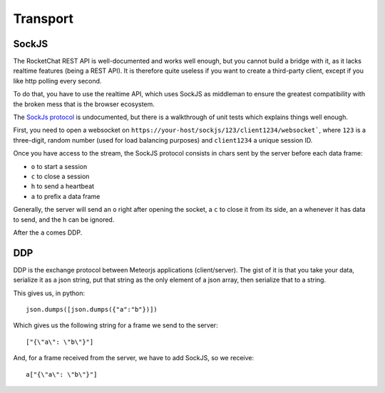 Transport
=========


SockJS
------
The RocketChat REST API is well-documented and works well enough, but
you cannot build a bridge with it, as it lacks realtime features (being
a REST API). It is therefore quite useless if you want to create a
third-party client, except if you like http polling every second.

To do that, you have to use the realtime API, which uses SockJS as
middleman to ensure the greatest compatibility with the broken mess
that is the browser ecosystem.

The `SockJs protocol`_ is undocumented, but there is a walkthrough
of unit tests which explains things well enough.

First, you need to open a websocket on ``https://your-host/sockjs/123/client1234/websocket```, where ``123`` is a three-digit, random number (used for load balancing purposes) and ``client1234`` a unique session ID.

Once you have access to the stream, the SockJS protocol consists in chars sent by the server before each data frame:

- ``o`` to start a session
- ``c`` to close a session
- ``h`` to send a heartbeat
- ``a`` to prefix a data frame

Generally, the server will send an ``o`` right after opening the socket, a ``c`` to close it from its side, an ``a`` whenever it has data to send, and the ``h`` can be ignored.

After the ``a`` comes DDP.

DDP
---

DDP is the exchange protocol between Meteorjs applications (client/server).
The gist of it is that you take your data, serialize it as a json string,
put that string as the only element of a json array, then serialize that to
a string.

This gives us, in python:

::

    json.dumps([json.dumps({"a":"b"})])

Which gives us the following string for a frame we send to the server:

::

    ["{\"a\": \"b\"}"]

And, for a frame received from the server, we have to add SockJS, so
we receive:

::

    a["{\"a\": \"b\"}"]


.. _SockJs protocol: https://sockjs.github.io/sockjs-protocol/sockjs-protocol-0.3.html
